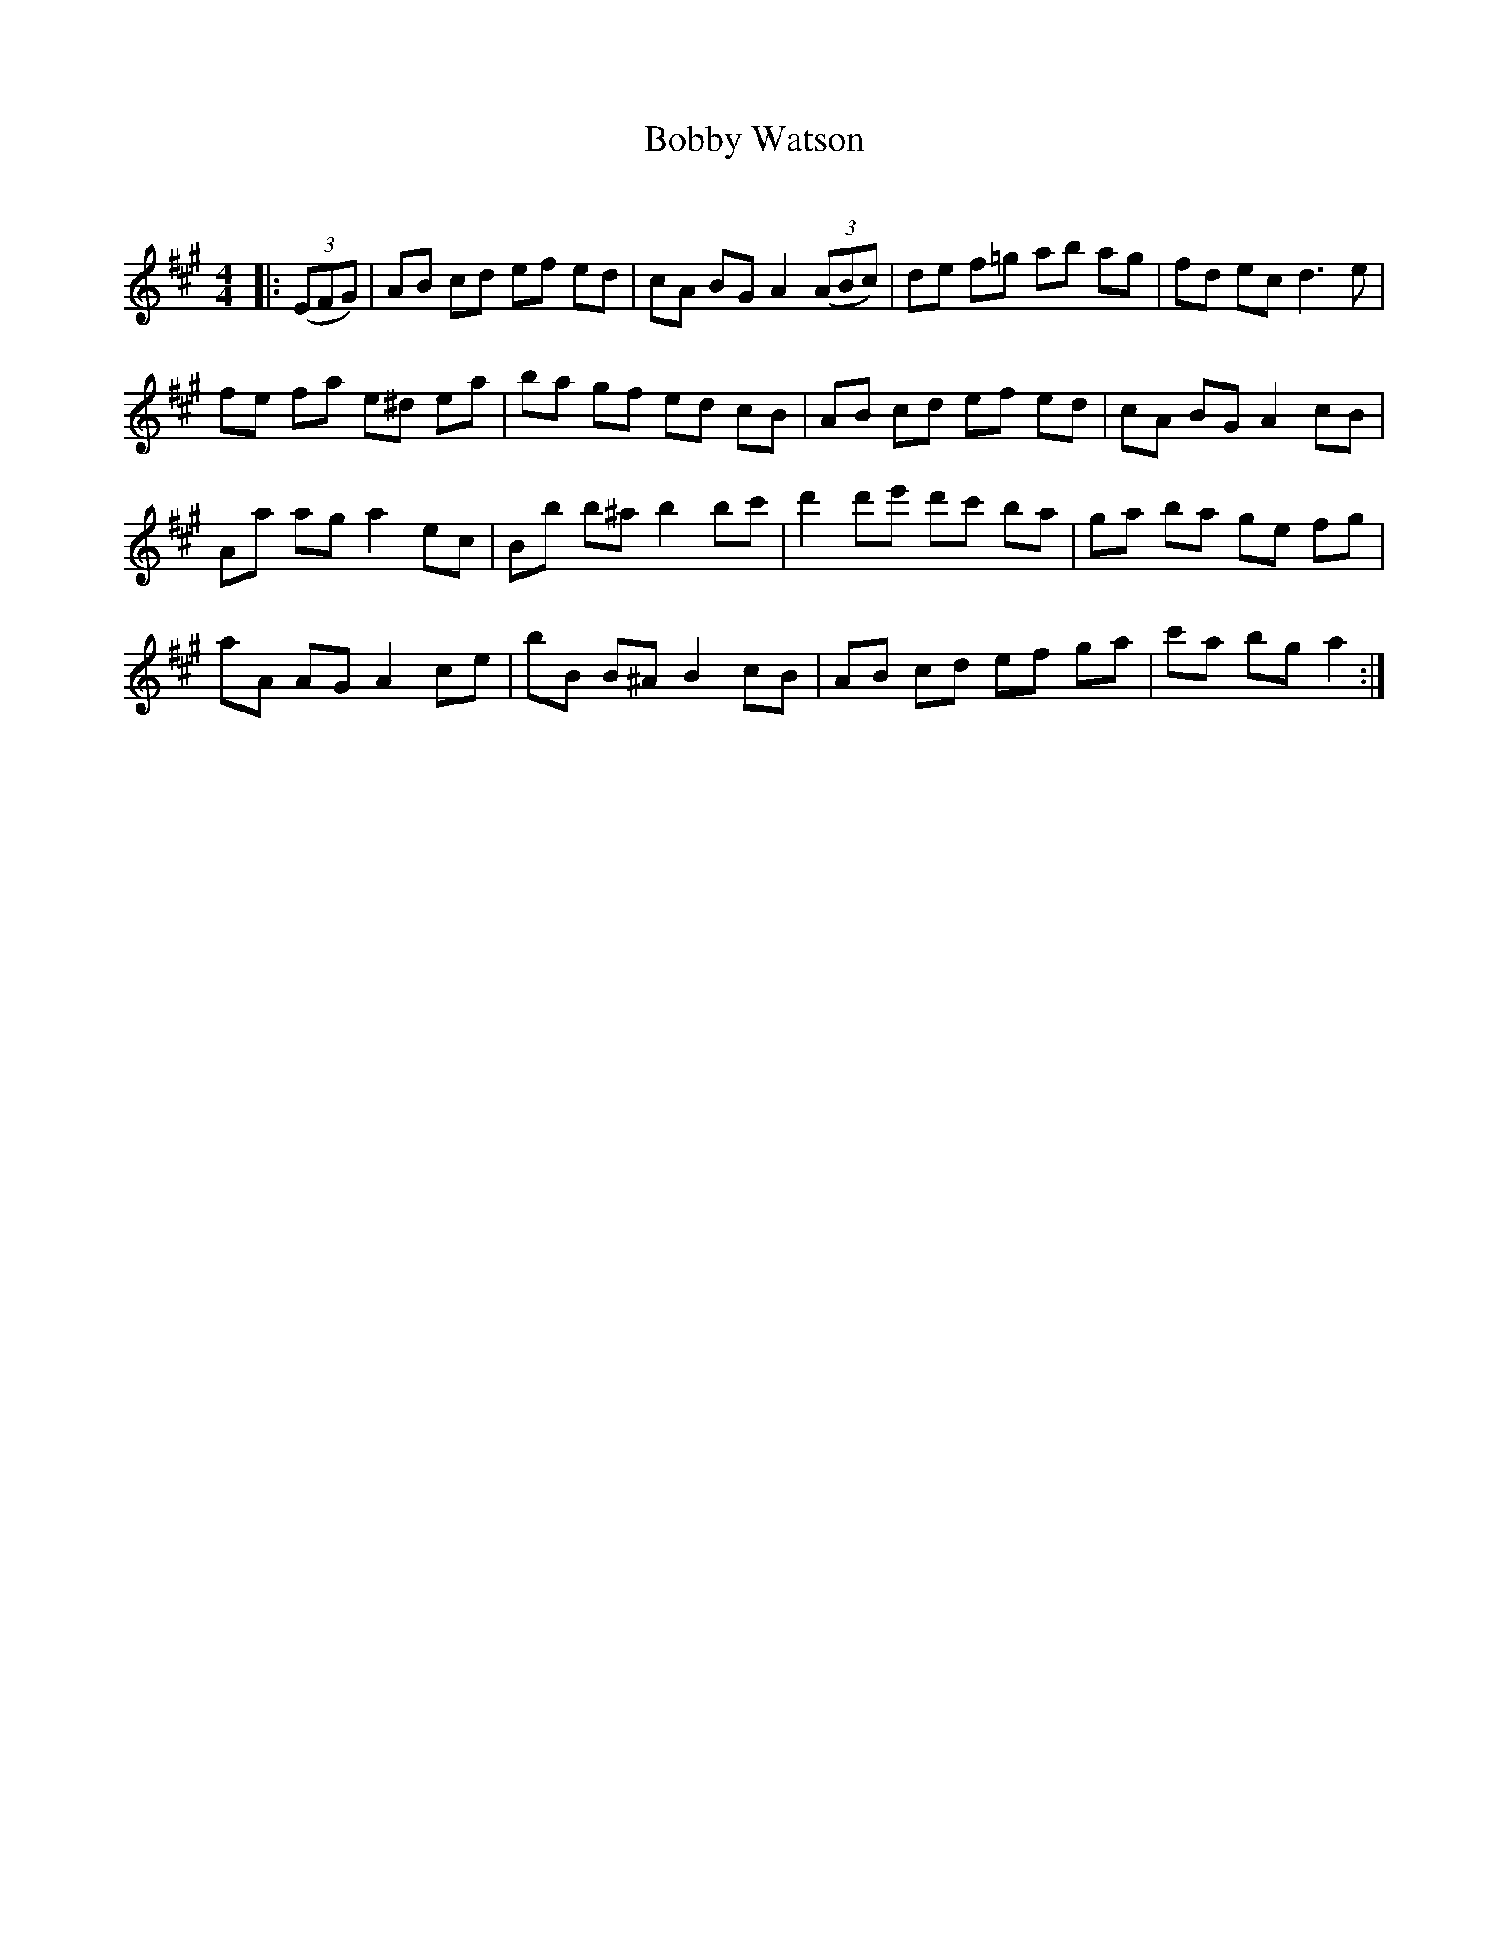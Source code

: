 X:1
T: Bobby Watson
C:
R:Reel
Q: 232
K:A
M:4/4
L:1/8
|:((3EFG) |AB cd ef ed|cA BG A2 ((3ABc) |de f=g ab ag|fd ec d3e|
fe fa e^d ea|ba gf ed cB|AB cd ef ed|cA BG A2cB|
Aa ag a2ec|Bb b^a b2bc'|d'2d'e' d'c' ba|ga ba ge fg|
aA AG A2ce|bB B^A B2cB|AB cd ef ga|c'a bg a2:|
